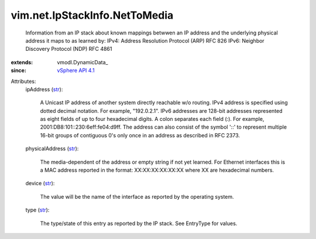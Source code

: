 
vim.net.IpStackInfo.NetToMedia
==============================
  Information from an IP stack about known mappings betwwen an IP address and the underlying physical address it maps to as learned by: IPv4: Address Resolution Protocol (ARP) RFC 826 IPv6: Neighbor Discovery Protocol (NDP) RFC 4861
:extends: vmodl.DynamicData_
:since: `vSphere API 4.1 <vim/version.rst#vimversionversion6>`_

Attributes:
    ipAddress (`str <https://docs.python.org/2/library/stdtypes.html>`_):

       A Unicast IP address of another system directly reachable w/o routing. IPv4 address is specified using dotted decimal notation. For example, "192.0.2.1". IPv6 addresses are 128-bit addresses represented as eight fields of up to four hexadecimal digits. A colon separates each field (:). For example, 2001:DB8:101::230:6eff:fe04:d9ff. The address can also consist of the symbol '::' to represent multiple 16-bit groups of contiguous 0's only once in an address as described in RFC 2373.
    physicalAddress (`str <https://docs.python.org/2/library/stdtypes.html>`_):

       The media-dependent of the address or empty string if not yet learned. For Ethernet interfaces this is a MAC address reported in the format: XX:XX:XX:XX:XX:XX where XX are hexadecimal numbers.
    device (`str <https://docs.python.org/2/library/stdtypes.html>`_):

       The value will be the name of the interface as reported by the operating system.
    type (`str <https://docs.python.org/2/library/stdtypes.html>`_):

       The type/state of this entry as reported by the IP stack. See EntryType for values.
